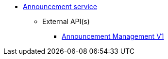 * xref:onecx-announcement-svc:index.adoc[Announcement service]
** External API(s)
*** xref:onecx-announcement-svc:openapi/announcement-openapi-v1.adoc[Announcement Management V1]